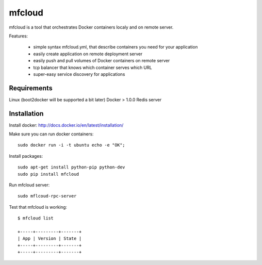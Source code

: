 mfcloud
======

mfcloud is a tool that orchestrates Docker containers localy and on
remote server.

Features:

 - simple syntax mfcloud.yml, that describe containers you need for your application
 - easily create application on remote deployment server
 - easily push and pull volumes of Docker containers on remote server
 - tcp balancer that knows which container serves which URL
 - super-easy service discovery for applications

Requirements
--------------

Linux (boot2docker will be supported a bit later)
Docker > 1.0.0
Redis server

Installation
-------------

Install docker: http://docs.docker.io/en/latest/installation/

Make sure you can run docker containers::

    sudo docker run -i -t ubuntu echo -e "OK";


Install packages::

    sudo apt-get install python-pip python-dev
    sudo pip install mfcloud

Run mfcloud server::

    sudo mflcoud-rpc-server

Test that mfcloud is working::

    $ mfcloud list

    +-----+---------+-------+
    | App | Version | State |
    +-----+---------+-------+
    +-----+---------+-------+
